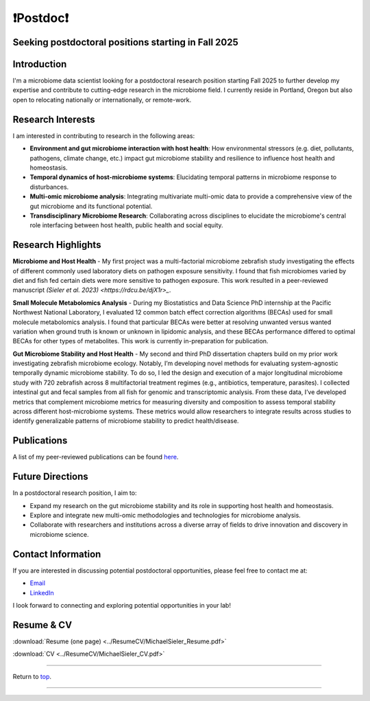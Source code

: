.. _Top:

❗Postdoc❗
==========

Seeking postdoctoral positions starting in Fall 2025
----------------------------------------------------

Introduction
------------

I'm a microbiome data scientist looking for a postdoctoral research position starting Fall 2025 to further develop my expertise and contribute to cutting-edge research in the microbiome field. I currently reside in Portland, Oregon but also open to relocating nationally or internationally, or remote-work. 

Research Interests
------------------

I am interested in contributing to research in the following areas:

- **Environment and gut microbiome interaction with host health**: How environmental stressors (e.g. diet, pollutants, pathogens, climate change, etc.) impact gut microbiome stability and resilience to influence host health and homeostasis.
- **Temporal dynamics of host-microbiome systems**: Elucidating temporal patterns in microbiome response to disturbances. 
- **Multi-omic microbiome analysis**: Integrating multivariate multi-omic data to provide a comprehensive view of the gut microbiome and its functional potential.
- **Transdisciplinary Microbiome Research**: Collaborating across disciplines to elucidate the microbiome's central role interfacing between host health, public health and social equity. 

Research Highlights
-------------------

**Microbiome and Host Health**
- My first project was a multi-factorial microbiome zebrafish study investigating the effects of different commonly used laboratory diets on pathogen exposure sensitivity. I found that fish microbiomes varied by diet and fish fed certain diets were more sensitive to pathogen exposure. This work resulted in a peer-reviewed manuscript `(Sieler et al. 2023) <https://rdcu.be/djX1r>_`.

**Small Molecule Metabolomics Analysis**
- During my Biostatistics and Data Science PhD internship at the Pacific Northwest National Laboratory, I evaluated 12 common batch effect correction algorithms (BECAs) used for small molecule metabolomics analysis. I found that particular BECAs were better at resolving unwanted versus wanted variation when ground truth is known or unknown in lipidomic analysis, and these BECAs performance differed to optimal BECAs for other types of metabolites. This work is currently in-preparation for publication.

**Gut Microbiome Stability and Host Health**
- My second and third PhD dissertation chapters build on my prior work investigating zebrafish microbiome ecology. Notably, I’m developing novel methods for evaluating system-agnostic temporally dynamic  microbiome stability. To do so, I led the design and execution of a major longitudinal microbiome study with 720 zebrafish across 8 multifactorial treatment regimes (e.g., antibiotics, temperature, parasites). I collected intestinal gut and fecal samples from all fish for genomic and transcriptomic analysis. From these data, I’ve developed metrics that complement microbiome metrics for measuring diversity and composition to assess temporal stability across different host-microbiome systems. These metrics would allow researchers to integrate results across studies to identify generalizable patterns of microbiome stability to predict health/disease.


Publications
------------

A list of my peer-reviewed publications can be found `here <https://michaelsieler.com/en/latest/Publications/publications.html>`_.

Future Directions
-----------------

In a postdoctoral research position, I aim to:

- Expand my research on the gut microbiome stability and its role in supporting host health and homeostasis.
- Explore and integrate new multi-omic methodologies and technologies for microbiome analysis.
- Collaborate with researchers and institutions across a diverse array of fields to drive innovation and discovery in microbiome science.

Contact Information
-------------------

If you are interested in discussing potential postdoctoral opportunities, please feel free to contact me at:

- `Email <mailto:sielerjm@oregonstate.edu>`_
- `LinkedIn <https://www.linkedin.com/in/mjsielerjr/>`_

I look forward to connecting and exploring potential opportunities in your lab!

Resume & CV
-----------

:download:`Resume (one page) <../ResumeCV/MichaelSieler_Resume.pdf>`

:download:`CV <../ResumeCV/MichaelSieler_CV.pdf>`

------

Return to `top`_.

------